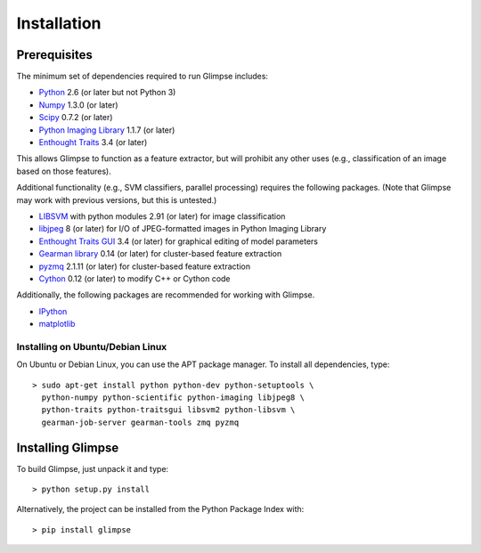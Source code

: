 ************
Installation
************

Prerequisites
=============

The minimum set of dependencies required to run Glimpse includes:

* `Python <http://python.org/>`_ 2.6 (or later but not Python 3)
* `Numpy <http://numpy.scipy.org/>`_ 1.3.0 (or later)
* `Scipy <http://scipy.org/>`_ 0.7.2 (or later)
* `Python Imaging Library <http://www.pythonware.com/products/pil/>`_ 1.1.7 (or
  later)
* `Enthought Traits <http://code.enthought.com/projects/traits/>`_ 3.4 (or
  later)

This allows Glimpse to function as a feature extractor, but will prohibit any
other uses (e.g., classification of an image based on those features).

Additional functionality (e.g., SVM classifiers, parallel processing)
requires the following packages. (Note that Glimpse may work with previous
versions, but this is untested.)

* `LIBSVM <http://www.csie.ntu.edu.tw/~cjlin/libsvm>`_ with python modules 2.91
  (or later) for image classification
* `libjpeg <http://libjpeg.sourceforge.net/>`_ 8 (or later) for I/O of
  JPEG-formatted images in Python Imaging Library
* `Enthought Traits GUI <http://code.enthought.com/projects/traits_gui/>`_ 3.4
  (or later) for graphical editing of model parameters
* `Gearman library <http://gearman.org/>`_ 0.14 (or later) for cluster-based
  feature extraction
* `pyzmq <http://zeromq.github.com/pyzmq/>`_ 2.1.11 (or later) for cluster-based
  feature extraction
* `Cython <http://cython.org/>`_ 0.12 (or later) to modify C++ or Cython code

Additionally, the following packages are recommended for working with Glimpse.

* `IPython <http://ipython.org/>`_
* `matplotlib <http://matplotlib.sourceforge.net/>`_

Installing on Ubuntu/Debian Linux
---------------------------------

On Ubuntu or Debian Linux, you can use the APT package manager.
To install all dependencies, type::

   > sudo apt-get install python python-dev python-setuptools \
     python-numpy python-scientific python-imaging libjpeg8 \
     python-traits python-traitsgui libsvm2 python-libsvm \
     gearman-job-server gearman-tools zmq pyzmq

Installing Glimpse
==================

To build Glimpse, just unpack it and type::

   > python setup.py install

Alternatively, the project can be installed from the Python Package Index with::

   > pip install glimpse
